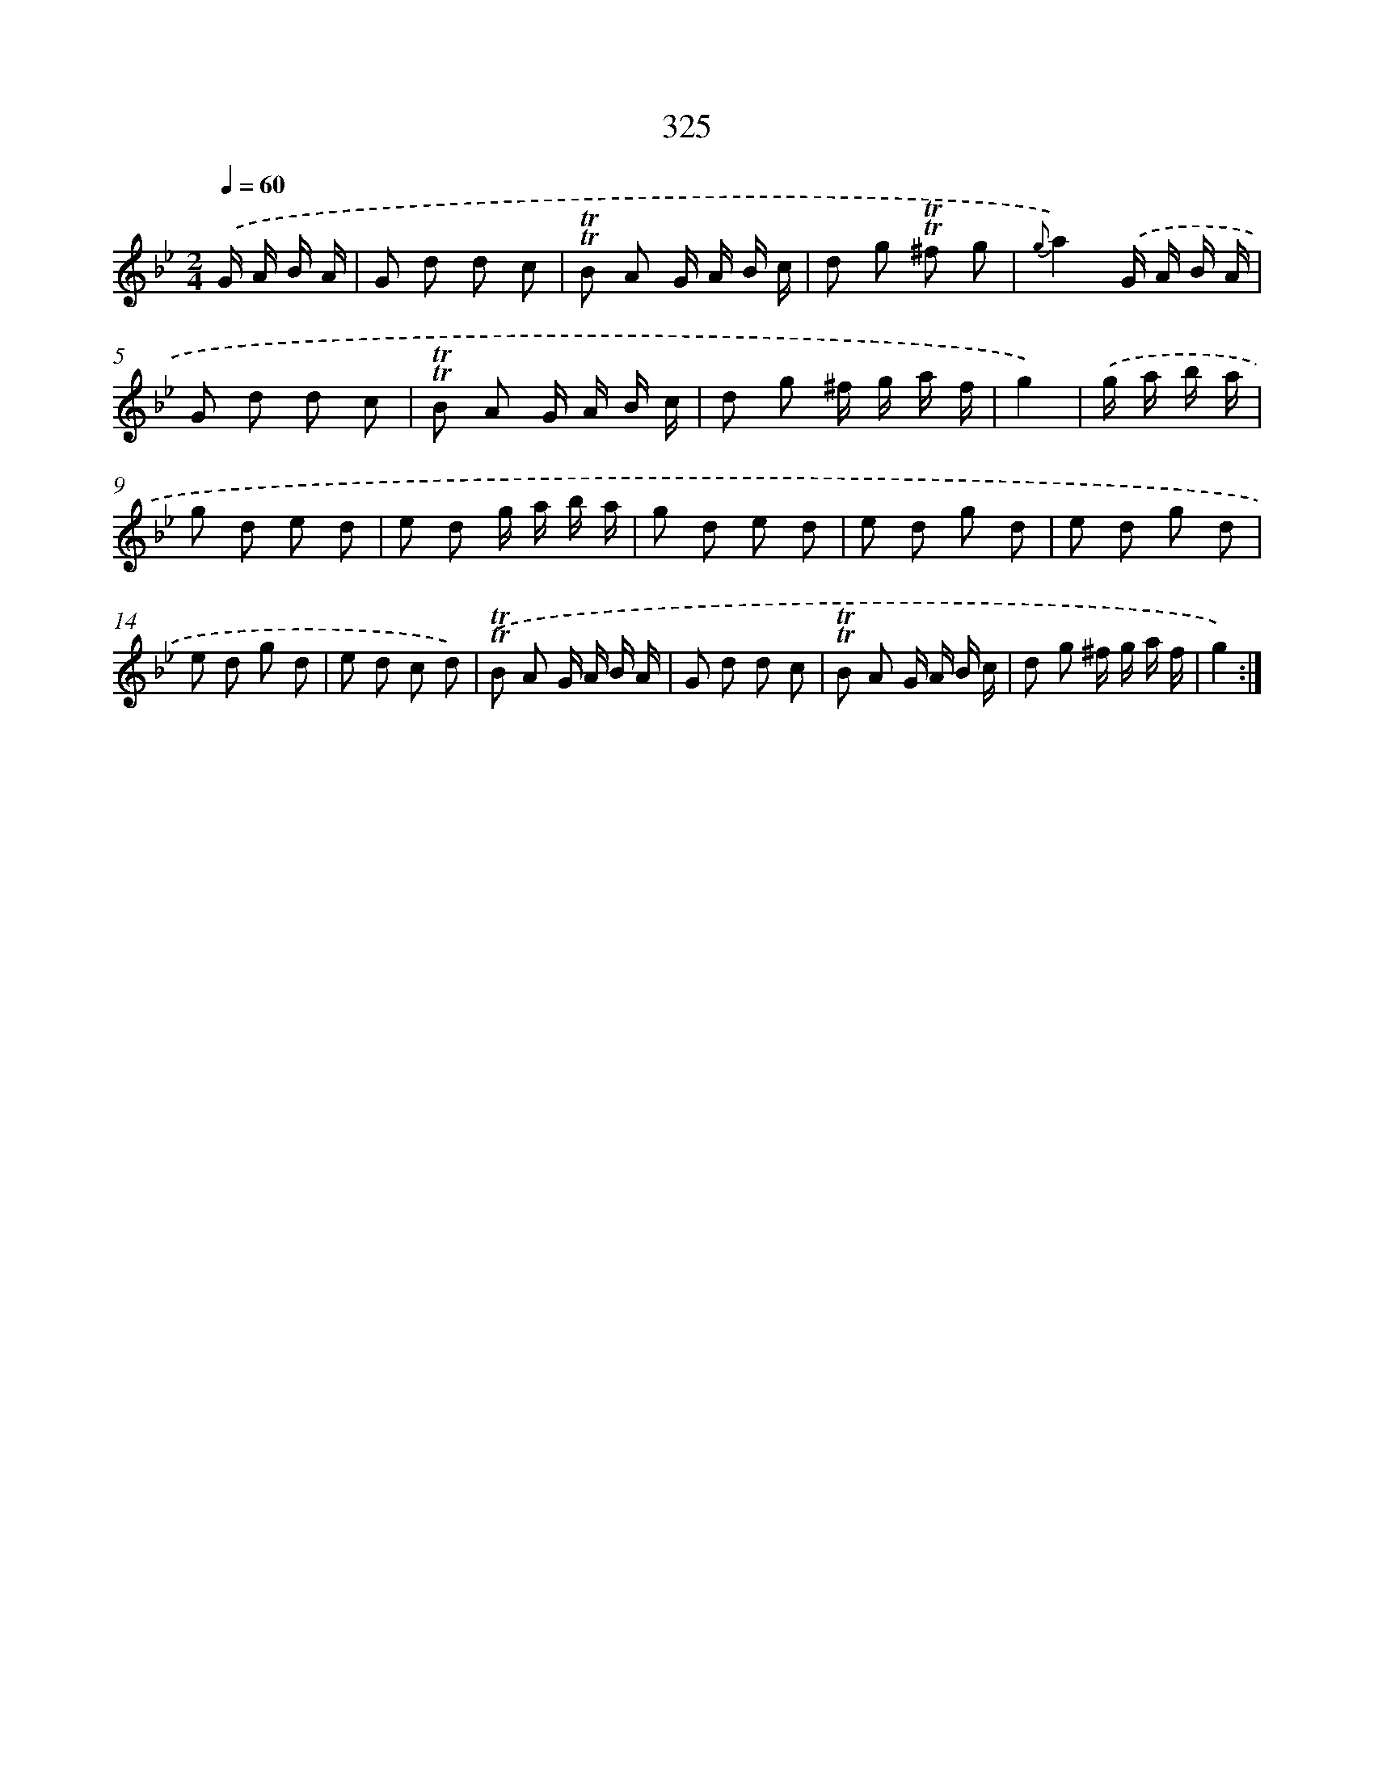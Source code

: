 X: 11652
T: 325
%%abc-version 2.0
%%abcx-abcm2ps-target-version 5.9.1 (29 Sep 2008)
%%abc-creator hum2abc beta
%%abcx-conversion-date 2018/11/01 14:37:17
%%humdrum-veritas 127923565
%%humdrum-veritas-data 4041719558
%%continueall 1
%%barnumbers 0
L: 1/8
M: 2/4
Q: 1/4=60
K: Bb clef=treble
.('G/ A/ B/ A/ [I:setbarnb 1]|
G d d c |
!trill!!trill!B A G/ A/ B/ c/ |
d g !trill!!trill!^f g |
{g}a2).('G/ A/ B/ A/ |
G d d c |
!trill!!trill!B A G/ A/ B/ c/ |
d g ^f/ g/ a/ f/ |
g2) |
.('g/ a/ b/ a/ [I:setbarnb 9]|
g d e d |
e d g/ a/ b/ a/ |
g d e d |
e d g d |
e d g d |
e d g d |
e d c d) |
.('!trill!!trill!B A G/ A/ B/ A/ |
G d d c |
!trill!!trill!B A G/ A/ B/ c/ |
d g ^f/ g/ a/ f/ |
g2) :|]
